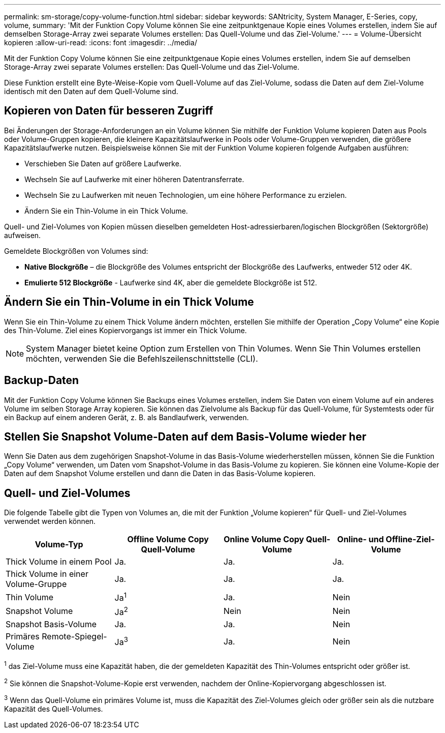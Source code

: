 ---
permalink: sm-storage/copy-volume-function.html 
sidebar: sidebar 
keywords: SANtricity, System Manager, E-Series, copy, volume, 
summary: 'Mit der Funktion Copy Volume können Sie eine zeitpunktgenaue Kopie eines Volumes erstellen, indem Sie auf demselben Storage-Array zwei separate Volumes erstellen: Das Quell-Volume und das Ziel-Volume.' 
---
= Volume-Übersicht kopieren
:allow-uri-read: 
:icons: font
:imagesdir: ../media/


[role="lead"]
Mit der Funktion Copy Volume können Sie eine zeitpunktgenaue Kopie eines Volumes erstellen, indem Sie auf demselben Storage-Array zwei separate Volumes erstellen: Das Quell-Volume und das Ziel-Volume.

Diese Funktion erstellt eine Byte-Weise-Kopie vom Quell-Volume auf das Ziel-Volume, sodass die Daten auf dem Ziel-Volume identisch mit den Daten auf dem Quell-Volume sind.



== Kopieren von Daten für besseren Zugriff

Bei Änderungen der Storage-Anforderungen an ein Volume können Sie mithilfe der Funktion Volume kopieren Daten aus Pools oder Volume-Gruppen kopieren, die kleinere Kapazitätslaufwerke in Pools oder Volume-Gruppen verwenden, die größere Kapazitätslaufwerke nutzen. Beispielsweise können Sie mit der Funktion Volume kopieren folgende Aufgaben ausführen:

* Verschieben Sie Daten auf größere Laufwerke.
* Wechseln Sie auf Laufwerke mit einer höheren Datentransferrate.
* Wechseln Sie zu Laufwerken mit neuen Technologien, um eine höhere Performance zu erzielen.
* Ändern Sie ein Thin-Volume in ein Thick Volume.


Quell- und Ziel-Volumes von Kopien müssen dieselben gemeldeten Host-adressierbaren/logischen Blockgrößen (Sektorgröße) aufweisen.

Gemeldete Blockgrößen von Volumes sind:

* *Native Blockgröße* – die Blockgröße des Volumes entspricht der Blockgröße des Laufwerks, entweder 512 oder 4K.
* *Emulierte 512 Blockgröße* - Laufwerke sind 4K, aber die gemeldete Blockgröße ist 512.




== Ändern Sie ein Thin-Volume in ein Thick Volume

Wenn Sie ein Thin-Volume zu einem Thick Volume ändern möchten, erstellen Sie mithilfe der Operation „Copy Volume“ eine Kopie des Thin-Volume. Ziel eines Kopiervorgangs ist immer ein Thick Volume.

[NOTE]
====
System Manager bietet keine Option zum Erstellen von Thin Volumes. Wenn Sie Thin Volumes erstellen möchten, verwenden Sie die Befehlszeilenschnittstelle (CLI).

====


== Backup-Daten

Mit der Funktion Copy Volume können Sie Backups eines Volumes erstellen, indem Sie Daten von einem Volume auf ein anderes Volume im selben Storage Array kopieren. Sie können das Zielvolume als Backup für das Quell-Volume, für Systemtests oder für ein Backup auf einem anderen Gerät, z. B. als Bandlaufwerk, verwenden.



== Stellen Sie Snapshot Volume-Daten auf dem Basis-Volume wieder her

Wenn Sie Daten aus dem zugehörigen Snapshot-Volume in das Basis-Volume wiederherstellen müssen, können Sie die Funktion „Copy Volume“ verwenden, um Daten vom Snapshot-Volume in das Basis-Volume zu kopieren. Sie können eine Volume-Kopie der Daten auf dem Snapshot Volume erstellen und dann die Daten in das Basis-Volume kopieren.



== Quell- und Ziel-Volumes

Die folgende Tabelle gibt die Typen von Volumes an, die mit der Funktion „Volume kopieren“ für Quell- und Ziel-Volumes verwendet werden können.

[cols="1a,1a,1a,1a"]
|===
| Volume-Typ | Offline Volume Copy Quell-Volume | Online Volume Copy Quell-Volume | Online- und Offline-Ziel-Volume 


 a| 
Thick Volume in einem Pool
 a| 
Ja.
 a| 
Ja.
 a| 
Ja.



 a| 
Thick Volume in einer Volume-Gruppe
 a| 
Ja.
 a| 
Ja.
 a| 
Ja.



 a| 
Thin Volume
 a| 
Ja^1^
 a| 
Ja.
 a| 
Nein



 a| 
Snapshot Volume
 a| 
Ja^2^
 a| 
Nein
 a| 
Nein



 a| 
Snapshot Basis-Volume
 a| 
Ja.
 a| 
Ja.
 a| 
Nein



 a| 
Primäres Remote-Spiegel-Volume
 a| 
Ja^3^
 a| 
Ja.
 a| 
Nein

|===
^1^ das Ziel-Volume muss eine Kapazität haben, die der gemeldeten Kapazität des Thin-Volumes entspricht oder größer ist.

^2^ Sie können die Snapshot-Volume-Kopie erst verwenden, nachdem der Online-Kopiervorgang abgeschlossen ist.

^3^ Wenn das Quell-Volume ein primäres Volume ist, muss die Kapazität des Ziel-Volumes gleich oder größer sein als die nutzbare Kapazität des Quell-Volumes.
